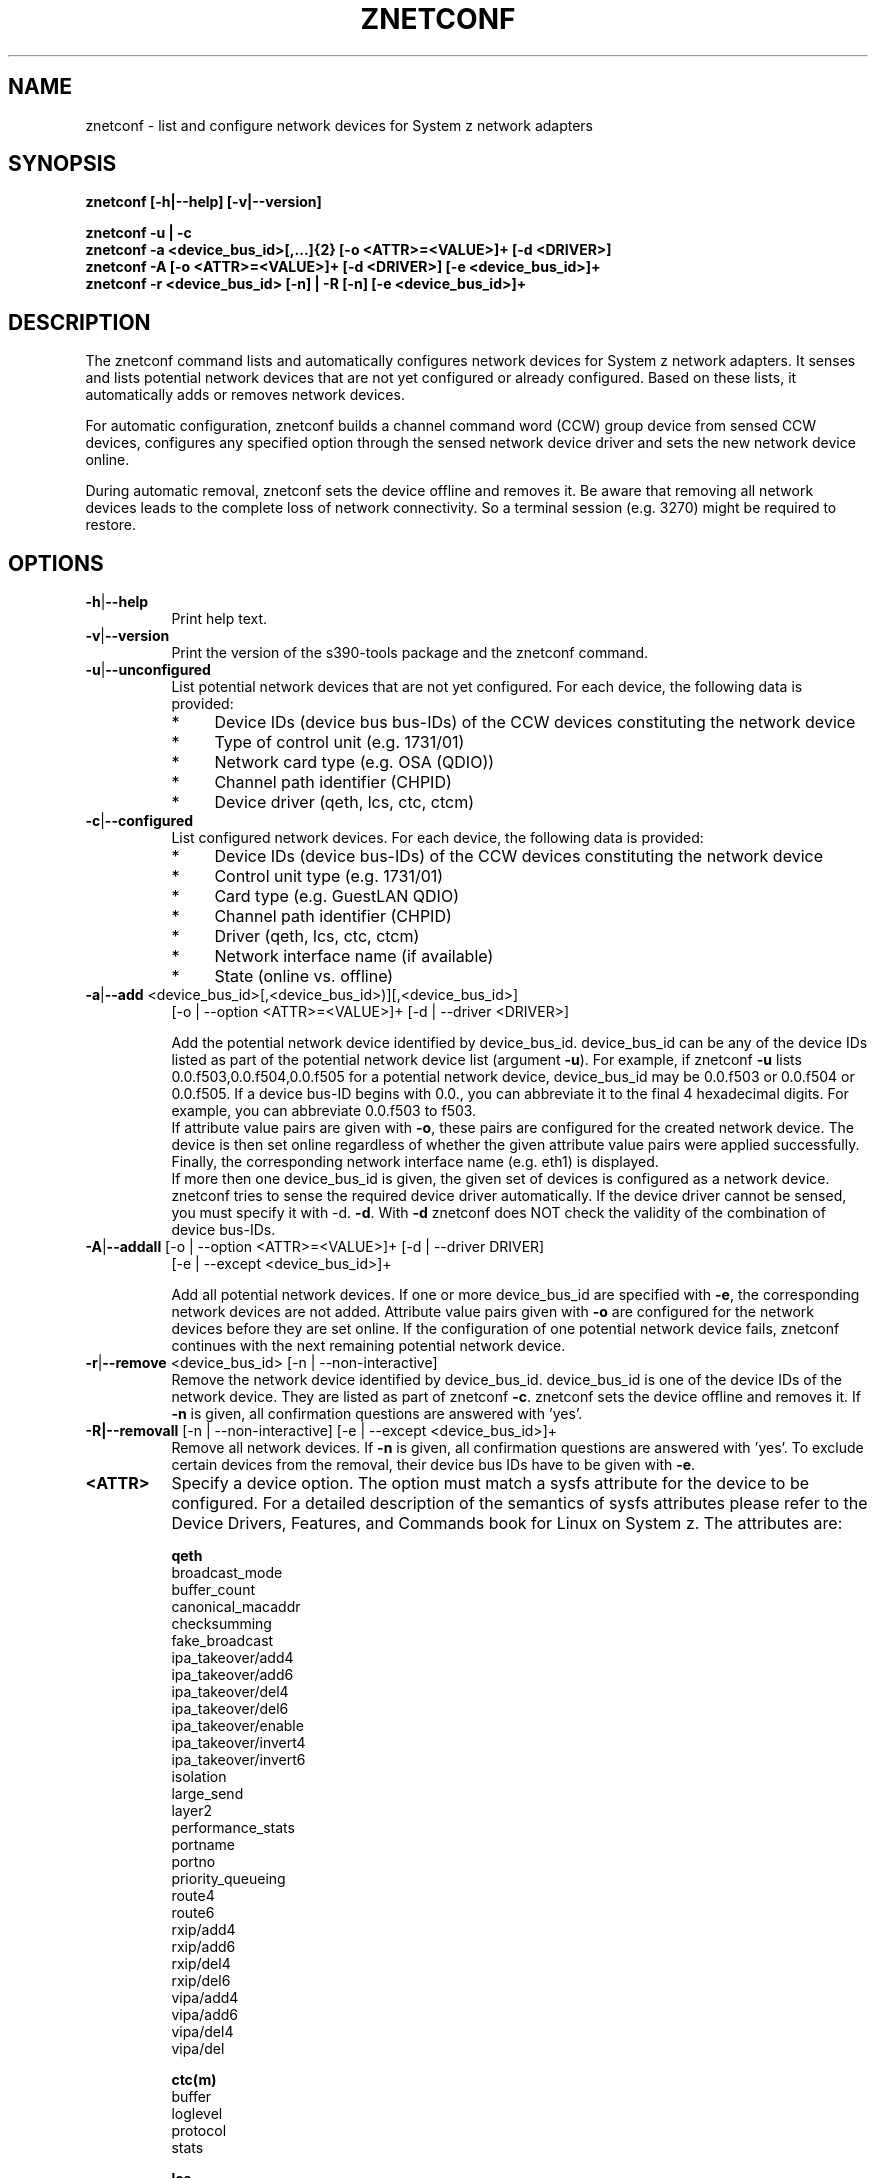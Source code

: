 .TH ZNETCONF 8 "Mar 2009" "s390-tools"

.SH NAME
znetconf \- list and configure network devices for System z network adapters

.SH SYNOPSIS
.B znetconf
.B [-h|--help] [-v|--version]
.br

.br
.B znetconf -u | -c
.br
.B znetconf -a <device_bus_id>[,...]{2} [-o <ATTR>=<VALUE>]+ [-d <DRIVER>]
.br
.B znetconf -A [-o <ATTR>=<VALUE>]+ [-d <DRIVER>] [-e <device_bus_id>]+
.br
.B znetconf -r <device_bus_id> [-n] | -R [-n] [-e <device_bus_id>]+


.SH DESCRIPTION
The znetconf command lists and automatically configures network devices for
System z network adapters. It senses and lists potential
network devices that are not yet configured or already configured.
Based on these lists, it automatically adds or removes network devices.
.P
For automatic configuration, znetconf builds a channel command word
(CCW) group device from sensed CCW devices, configures any specified
option through the sensed network device driver and sets the new
network device online.
.P
During automatic removal, znetconf sets the device offline and removes it.
Be aware that removing all network devices leads to the
complete loss of network connectivity. So a terminal session (e.g. 3270)
might be required to restore.

.SH OPTIONS
.TP 8
.BR -h | --help
Print help text.

.TP 8
.BR -v | --version
Print the version of the s390-tools package and the znetconf command.

.TP
.BR -u | --unconfigured
List potential network devices that are not yet configured.
For each device, the following data is provided:
.RS
.TP 4
*
Device IDs (device bus bus-IDs) of the CCW devices constituting the network
device
.TP
*
Type of control unit (e.g. 1731/01)
.TP
*
Network card type (e.g. OSA (QDIO))
.TP
*
Channel path identifier (CHPID)
.TP
*
Device driver (qeth, lcs, ctc, ctcm)
.RE
.TP
.BR -c | --configured
List configured network devices. For each device, the following data is
provided:
.RS
.TP 4
*
Device IDs (device bus-IDs) of the CCW devices constituting the network device
.TP
*
Control unit type (e.g. 1731/01)
.TP
*
Card type (e.g. GuestLAN QDIO)
.TP
*
Channel path identifier (CHPID)
.TP
*
Driver (qeth, lcs, ctc, ctcm)
.TP
*
Network interface name (if available)
.TP
*
State (online vs. offline)
.RE

.TP
.BR -a | --add " <device_bus_id>[,<device_bus_id>)][,<device_bus_id>]
[-o | --option <ATTR>=<VALUE>]+ [-d | --driver <DRIVER>]
.br

.br
Add the potential network device identified by device_bus_id.
device_bus_id can be any of the device
IDs listed as part of the potential network device list (argument
.BR -u ")."
For example, if znetconf
.BR -u
lists 0.0.f503,0.0.f504,0.0.f505 for a potential network device, device_bus_id
may be 0.0.f503 or 0.0.f504 or 0.0.f505.
If a device bus-ID begins with 0.0., you can abbreviate it to the final 4
hexadecimal digits. For example, you can abbreviate 0.0.f503 to f503.
.br
.br
If attribute value pairs are given with
.BR -o ", "
these pairs are configured for the created network device. The
device is then set online regardless of whether the given attribute value pairs
were applied successfully.
.br
Finally, the corresponding network interface name (e.g. eth1) is displayed.
.br
If more then one device_bus_id is given, the given set of devices is configured as a network device. znetconf tries to sense the required device driver
automatically. If the device driver cannot be sensed, you must specify it with
-d.
.BR -d "."
With
.BR -d
znetconf does NOT check the validity of the combination of device bus-IDs.

.TP
.BR -A | --addall " [-o | --option <ATTR>=<VALUE>]+ [-d | --driver DRIVER]"
[-e | --except <device_bus_id>]+
.br

.br
Add all potential network devices. If one or more device_bus_id are specified
with
.BR -e ", "
the corresponding network devices are not added.
Attribute value pairs given with
.BR -o
are configured for the network devices before they are set
online. If the configuration of one potential network device fails,
znetconf continues with the next remaining potential network device.

.TP
.BR -r | --remove " <device_bus_id> [-n | --non-interactive]"
Remove the network device identified by device_bus_id. device_bus_id is one of
the device IDs of the network device. They are listed as part of znetconf
.BR -c "."
znetconf sets the device offline and removes it. If
.BR -n
is given, all confirmation questions are answered with 'yes'.

.TP
.BR -R|--removall " [-n | --non-interactive] [-e | --except <device_bus_id>]+"
Remove all network devices. If
.BR -n
is given, all confirmation questions are answered with 'yes'. To exclude
certain devices from the removal, their device bus IDs have to be given
with
.BR -e ". "

.TP
\fB<ATTR>\fR
Specify a device option. The option must match a sysfs attribute for the device
to be configured. For a detailed description of the semantics of sysfs 
attributes please refer to the Device Drivers, Features, and Commands book for 
Linux on System z. The attributes are:

.RS
.B qeth
.br
broadcast_mode
.br
buffer_count
.br
canonical_macaddr
.br
checksumming
.br
fake_broadcast
.br
ipa_takeover/add4
.br
ipa_takeover/add6
.br
ipa_takeover/del4
.br
ipa_takeover/del6
.br
ipa_takeover/enable
.br
ipa_takeover/invert4
.br
ipa_takeover/invert6
.br
isolation
.br
large_send
.br
layer2
.br
performance_stats
.br
portname
.br
portno
.br
priority_queueing
.br
route4
.br
route6
.br
rxip/add4
.br
rxip/add6
.br
rxip/del4
.br
rxip/del6
.br
vipa/add4
.br
vipa/add6
.br
vipa/del4
.br
vipa/del
.RE

.RS
.B ctc(m)
.br
buffer
.br
loglevel
.br
protocol
.br
stats
.RE

.RS
.B lcs
.br
portno
.br
lancmd_timeout
.RE

.TP
\fB<device_bus_id>\fR
Specify the device bus-ID of a CCW device. Device bus-IDs have the form
([A-Fa-f0-9].[A-Fa-f0-9].)[A-Fa-f0-9]{4}.

If a device bus-ID begins with 0.0., you can abbreviate it to the final 4
hexadecimal digits.

For example, you can abbreviate 0.0.f503 to f503.

.TP
\fB<DRIVER>\fR
Specify the device driver for the device. Valid values are qeth, lcs, ctc, or
ctcm.

.SH EXAMPLES
\fBznetconf -A\fR
.RS
Configures all potential network devices. To display a list of all potential
network devices enter znetconf
.BR -u "."
After running znetconf
.BR -A
enter znetconf
.BR -c
to see which devices have been configured successfully.
You can also enter znetconf
.BR -u
to display devices that have not been configured successfully.
Successfully configured devices are no longer listed with znetconf
.BR -u "."
.RE
.P
\fBznetconf -A -e f500\fR
.RS
Configures all potential network devices except the one with the device bus ID
0.0.f500. To display a list of all potential network devices enter znetconf
.BR -u "."
After running \fBznetconf -A -e f500\fR
enter znetconf
.BR -c
to see which devices have been configured successfully.
You can also enter znetconf
.BR -u
to display devices that have not been configured successfully.
Successfully configured devices are no longer listed with znetconf
.BR -u "."
.RE
.P
\fBznetconf -R\fR
.RS
Removes all configured network devices.
After successfully running this command, all devices listed by znetconf -c
become potential devices listed by
.BR -u "."
.RE
.P
\fBznetconf -R -e f501\fR
.RS
Removes all configured network devices except the one having the device bus ID
0.0.f501.
After successfully running this command, all devices listed by znetconf -c
except the one having the device bus ID 0.0.f501 become potential devices
listed by
.BR -u "."
.RE
.P
\fBznetconf -u\fR
.RS
Shows the list of potential network devices. Example output:
.br

.br
Device IDs                 Type    Card Type  CHPID Drv.
.br
--------------------------------------------------------
0.0.f500,0.0.f501,0.0.f502 1731/01 OSA (QDIO) 00    qeth
.br
0.0.f503,0.0.f504,0.0.f505 1731/01 OSA (QDIO) 01    qeth
.RE
.P
\fBznetconf -a 0.0.f503\fR
.RS
Adds the potential network device
with 0.0.f503 as one of its device bus-IDs.
After successfully running this command, znetconf
.BR -c
lists the new network device.
.RE
.P
\fBznetconf -a f503\fR
.RS
This command is equivalent to \fBznetconf -a 0.0.f503\fR.
.RE
.P
\fBznetconf -a f503 -o layer2=0 -o portname=myname\fR
.RS
Adds the potential network device
with 0.0.f503 as one of its device bus-IDs
and configures the options layer2 with value 0 and
portname with myname.
.RE
.P
\fBznetconf -c\fR
.br
Shows a list of configured network devices. Example output:
.br

.br
.br
Device IDs                 Type    Card Type     CHPID Drv. Name State
.br
-----------------------------------------------------------------------
.br
0.0.f503,0.0.f504,0.0.f505 1731/01 GuestLAN QDIO    01 qeth eth1 online
.br
0.0.f5f0,0.0.f5f1,0.0.f5f2 1731/01 OSD_1000         76 qeth eth0 online
.br
.P

\fBznetconf -r 0.0.f503\fR
.RS
Removes the network device with 0.0.f503 as one of its device bus-IDs.
You can only remove configured devices as listed by znetconf
.BR -c "."
After successfully running this command the corresponding device appears in the
list of potential network devices as listed by znetconf
.BR -u "."
.RE
.P
\fBznetconf -r f503\fR
.RS
This command is equivalent to \fBznetconf -r 0.0.f503\fR.
.RE
.P

.SH DIAGNOSTICS
If znetconf runs successfully, the exit status is 0. In case of errors, the following codes are returned:
.TP
.BR 0
success
.TP
.BR 9
could not group devices
.TP
.BR 10
could not set device online
.TP
.BR 11
could not set device offline
.TP
.BR 12
invalid attribute value pair
.TP
.BR 13 
missing component (broken installation)
.TP
.BR 14
missing device ID
.TP
.BR 15
invalid device ID format
.TP
.BR 16
driver name expected
.TP
.BR 17
unknown driver
.TP
.BR 18
missing attribute value pair for -o|--option
.TP
.BR 19
invalid argument
.TP
.BR 20
too much arguments
.TP
.BR 21 
no configuration found for device ID
.TP
.BR 22
device is not configured
.TP
.BR 23
could not ungroup device
.TP
.BR 24
at least one option could not be configured
.TP
.BR 25
missing value for attribute
.TP
.BR 26
device does not exist
.TP
.BR 27
device already in use
.TP
.BR 28
net device did not come online
.TP
.BR 29
some devices could not be added or failed
.TP
.BR 99
internal znetconf bug
.SH AUTHOR
.nf
This man-page was written by Einar Lueck <elelueck@de.ibm.com>.
.fi

